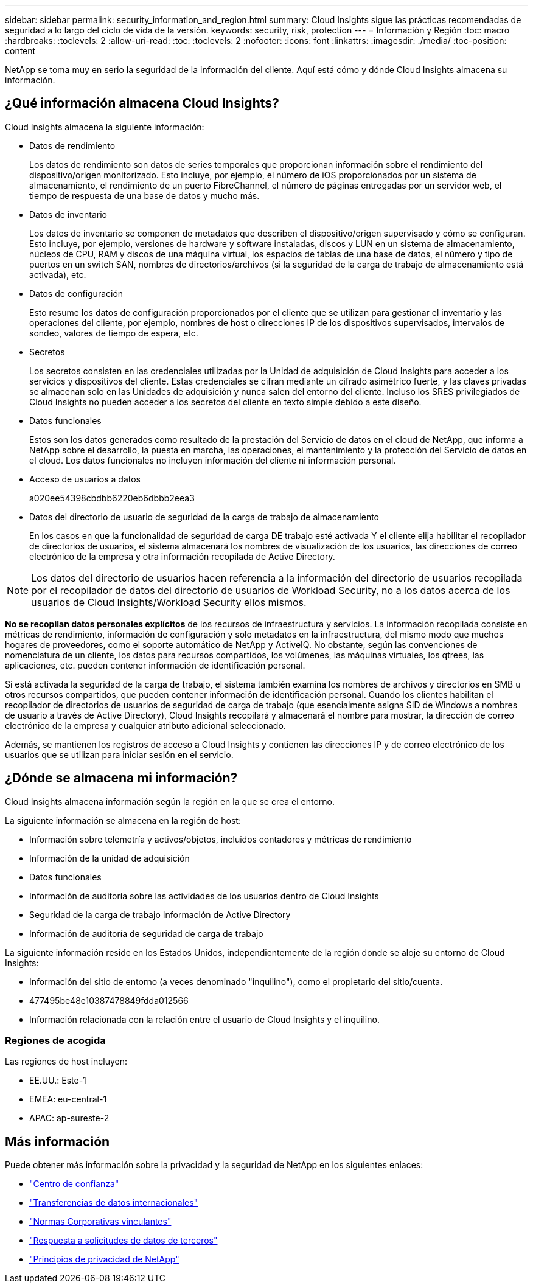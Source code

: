 ---
sidebar: sidebar 
permalink: security_information_and_region.html 
summary: Cloud Insights sigue las prácticas recomendadas de seguridad a lo largo del ciclo de vida de la versión. 
keywords: security, risk, protection 
---
= Información y Región
:toc: macro
:hardbreaks:
:toclevels: 2
:allow-uri-read: 
:toc: 
:toclevels: 2
:nofooter: 
:icons: font
:linkattrs: 
:imagesdir: ./media/
:toc-position: content


[role="lead"]
NetApp se toma muy en serio la seguridad de la información del cliente. Aquí está cómo y dónde Cloud Insights almacena su información.



== ¿Qué información almacena Cloud Insights?

Cloud Insights almacena la siguiente información:

* Datos de rendimiento
+
Los datos de rendimiento son datos de series temporales que proporcionan información sobre el rendimiento del dispositivo/origen monitorizado. Esto incluye, por ejemplo, el número de iOS proporcionados por un sistema de almacenamiento, el rendimiento de un puerto FibreChannel, el número de páginas entregadas por un servidor web, el tiempo de respuesta de una base de datos y mucho más.

* Datos de inventario
+
Los datos de inventario se componen de metadatos que describen el dispositivo/origen supervisado y cómo se configuran. Esto incluye, por ejemplo, versiones de hardware y software instaladas, discos y LUN en un sistema de almacenamiento, núcleos de CPU, RAM y discos de una máquina virtual, los espacios de tablas de una base de datos, el número y tipo de puertos en un switch SAN, nombres de directorios/archivos (si la seguridad de la carga de trabajo de almacenamiento está activada), etc.

* Datos de configuración
+
Esto resume los datos de configuración proporcionados por el cliente que se utilizan para gestionar el inventario y las operaciones del cliente, por ejemplo, nombres de host o direcciones IP de los dispositivos supervisados, intervalos de sondeo, valores de tiempo de espera, etc.

* Secretos
+
Los secretos consisten en las credenciales utilizadas por la Unidad de adquisición de Cloud Insights para acceder a los servicios y dispositivos del cliente. Estas credenciales se cifran mediante un cifrado asimétrico fuerte, y las claves privadas se almacenan solo en las Unidades de adquisición y nunca salen del entorno del cliente. Incluso los SRES privilegiados de Cloud Insights no pueden acceder a los secretos del cliente en texto simple debido a este diseño.

* Datos funcionales
+
Estos son los datos generados como resultado de la prestación del Servicio de datos en el cloud de NetApp, que informa a NetApp sobre el desarrollo, la puesta en marcha, las operaciones, el mantenimiento y la protección del Servicio de datos en el cloud. Los datos funcionales no incluyen información del cliente ni información personal.

* Acceso de usuarios a datos
+
a020ee54398cbdbb6220eb6dbbb2eea3

* Datos del directorio de usuario de seguridad de la carga de trabajo de almacenamiento
+
En los casos en que la funcionalidad de seguridad de carga DE trabajo esté activada Y el cliente elija habilitar el recopilador de directorios de usuarios, el sistema almacenará los nombres de visualización de los usuarios, las direcciones de correo electrónico de la empresa y otra información recopilada de Active Directory.




NOTE: Los datos del directorio de usuarios hacen referencia a la información del directorio de usuarios recopilada por el recopilador de datos del directorio de usuarios de Workload Security, no a los datos acerca de los usuarios de Cloud Insights/Workload Security ellos mismos.

*No se recopilan datos personales explícitos* de los recursos de infraestructura y servicios. La información recopilada consiste en métricas de rendimiento, información de configuración y solo metadatos en la infraestructura, del mismo modo que muchos hogares de proveedores, como el soporte automático de NetApp y ActiveIQ. No obstante, según las convenciones de nomenclatura de un cliente, los datos para recursos compartidos, los volúmenes, las máquinas virtuales, los qtrees, las aplicaciones, etc. pueden contener información de identificación personal.

Si está activada la seguridad de la carga de trabajo, el sistema también examina los nombres de archivos y directorios en SMB u otros recursos compartidos, que pueden contener información de identificación personal. Cuando los clientes habilitan el recopilador de directorios de usuarios de seguridad de carga de trabajo (que esencialmente asigna SID de Windows a nombres de usuario a través de Active Directory), Cloud Insights recopilará y almacenará el nombre para mostrar, la dirección de correo electrónico de la empresa y cualquier atributo adicional seleccionado.

Además, se mantienen los registros de acceso a Cloud Insights y contienen las direcciones IP y de correo electrónico de los usuarios que se utilizan para iniciar sesión en el servicio.



== ¿Dónde se almacena mi información?

Cloud Insights almacena información según la región en la que se crea el entorno.

La siguiente información se almacena en la región de host:

* Información sobre telemetría y activos/objetos, incluidos contadores y métricas de rendimiento
* Información de la unidad de adquisición
* Datos funcionales
* Información de auditoría sobre las actividades de los usuarios dentro de Cloud Insights
* Seguridad de la carga de trabajo Información de Active Directory
* Información de auditoría de seguridad de carga de trabajo


La siguiente información reside en los Estados Unidos, independientemente de la región donde se aloje su entorno de Cloud Insights:

* Información del sitio de entorno (a veces denominado "inquilino"), como el propietario del sitio/cuenta.
* 477495be48e10387478849fdda012566
* Información relacionada con la relación entre el usuario de Cloud Insights y el inquilino.




=== Regiones de acogida

Las regiones de host incluyen:

* EE.UU.: Este-1
* EMEA: eu-central-1
* APAC: ap-sureste-2




== Más información

Puede obtener más información sobre la privacidad y la seguridad de NetApp en los siguientes enlaces:

* link:https://www.netapp.com/us/company/trust-center/index.aspx["Centro de confianza"]
* link:https://www.netapp.com/us/company/trust-center/privacy/data-location-cross-border-transfers.aspx["Transferencias de datos internacionales"]
* link:https://www.netapp.com/us/company/trust-center/privacy/bcr-binding-corporate-rules.aspx["Normas Corporativas vinculantes"]
* link:https://www.netapp.com/us/company/trust-center/transparency/third-party-data-requests.aspx["Respuesta a solicitudes de datos de terceros"]
* link:https://www.netapp.com/us/company/trust-center/privacy/privacy-principles-security-safeguards.aspx["Principios de privacidad de NetApp"]

